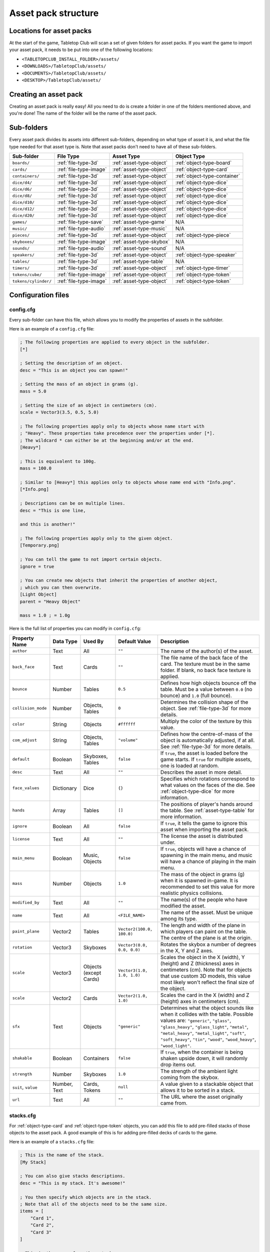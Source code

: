 ====================
Asset pack structure
====================

Locations for asset packs
-------------------------

At the start of the game, Tabletop Club will scan a set of given folders for
asset packs. If you want the game to import your asset pack, it needs to be
put into one of the following locations:

* ``<TABLETOPCLUB_INSTALL_FOLDER>/assets/``
* ``<DOWNLOADS>/TabletopClub/assets/``
* ``<DOCUMENTS>/TabletopClub/assets/``
* ``<DESKTOP>/TabletopClub/assets/``


Creating an asset pack
----------------------

Creating an asset pack is really easy! All you need to do is create a folder
in one of the folders mentioned above, and you're done! The name of the folder
will be the name of the asset pack.


Sub-folders
-----------

Every asset pack divides its assets into different sub-folders, depending on
what type of asset it is, and what the file type needed for that asset type is.
Note that asset packs don't need to have all of these sub-folders.

+--------------------------+------------------------+--------------------------+------------------------------+
| Sub-folder               | File Type              | Asset Type               | Object Type                  |
+==========================+========================+==========================+==============================+
| ``boards/``              | :ref:`file-type-3d`    | :ref:`asset-type-object` | :ref:`object-type-board`     |
+--------------------------+------------------------+--------------------------+------------------------------+
| ``cards/``               | :ref:`file-type-image` | :ref:`asset-type-object` | :ref:`object-type-card`      |
+--------------------------+------------------------+--------------------------+------------------------------+
| ``containers/``          | :ref:`file-type-3d`    | :ref:`asset-type-object` | :ref:`object-type-container` |
+--------------------------+------------------------+--------------------------+------------------------------+
| ``dice/d4/``             | :ref:`file-type-3d`    | :ref:`asset-type-object` | :ref:`object-type-dice`      |
+--------------------------+------------------------+--------------------------+------------------------------+
| ``dice/d6/``             | :ref:`file-type-3d`    | :ref:`asset-type-object` | :ref:`object-type-dice`      |
+--------------------------+------------------------+--------------------------+------------------------------+
| ``dice/d8/``             | :ref:`file-type-3d`    | :ref:`asset-type-object` | :ref:`object-type-dice`      |
+--------------------------+------------------------+--------------------------+------------------------------+
| ``dice/d10/``            | :ref:`file-type-3d`    | :ref:`asset-type-object` | :ref:`object-type-dice`      |
+--------------------------+------------------------+--------------------------+------------------------------+
| ``dice/d12/``            | :ref:`file-type-3d`    | :ref:`asset-type-object` | :ref:`object-type-dice`      |
+--------------------------+------------------------+--------------------------+------------------------------+
| ``dice/d20/``            | :ref:`file-type-3d`    | :ref:`asset-type-object` | :ref:`object-type-dice`      |
+--------------------------+------------------------+--------------------------+------------------------------+
| ``games/``               | :ref:`file-type-save`  | :ref:`asset-type-game`   | N/A                          |
+--------------------------+------------------------+--------------------------+------------------------------+
| ``music/``               | :ref:`file-type-audio` | :ref:`asset-type-music`  | N/A                          |
+--------------------------+------------------------+--------------------------+------------------------------+
| ``pieces/``              | :ref:`file-type-3d`    | :ref:`asset-type-object` | :ref:`object-type-piece`     |
+--------------------------+------------------------+--------------------------+------------------------------+
| ``skyboxes/``            | :ref:`file-type-image` | :ref:`asset-type-skybox` | N/A                          |
+--------------------------+------------------------+--------------------------+------------------------------+
| ``sounds/``              | :ref:`file-type-audio` | :ref:`asset-type-sound`  | N/A                          |
+--------------------------+------------------------+--------------------------+------------------------------+
| ``speakers/``            | :ref:`file-type-3d`    | :ref:`asset-type-object` | :ref:`object-type-speaker`   |
+--------------------------+------------------------+--------------------------+------------------------------+
| ``tables/``              | :ref:`file-type-3d`    | :ref:`asset-type-table`  | N/A                          |
+--------------------------+------------------------+--------------------------+------------------------------+
| ``timers/``              | :ref:`file-type-3d`    | :ref:`asset-type-object` | :ref:`object-type-timer`     |
+--------------------------+------------------------+--------------------------+------------------------------+
| ``tokens/cube/``         | :ref:`file-type-image` | :ref:`asset-type-object` | :ref:`object-type-token`     |
+--------------------------+------------------------+--------------------------+------------------------------+
| ``tokens/cylinder/``     | :ref:`file-type-image` | :ref:`asset-type-object` | :ref:`object-type-token`     |
+--------------------------+------------------------+--------------------------+------------------------------+


Configuration files
-------------------

.. _config-cfg:

config.cfg
^^^^^^^^^^

Every sub-folder can have this file, which allows you to modify the properties
of assets in the subfolder.

Here is an example of a ``config.cfg`` file:

.. code-block:: ini

   ; The following properties are applied to every object in the subfolder.
   [*]

   ; Setting the description of an object.
   desc = "This is an object you can spawn!"

   ; Setting the mass of an object in grams (g).
   mass = 5.0

   ; Setting the size of an object in centimeters (cm).
   scale = Vector3(3.5, 0.5, 5.0)

   ; The following properties apply only to objects whose name start with
   ; "Heavy". These properties take precedence over the properties under [*].
   ; The wildcard * can either be at the beginning and/or at the end.
   [Heavy*]

   ; This is equivalent to 100g.
   mass = 100.0

   ; Similar to [Heavy*] this applies only to objects whose name end with "Info.png".
   [*Info.png]

   ; Descriptions can be on multiple lines.
   desc = "This is one line,

   and this is another!"

   ; The following properties apply only to the given object.
   [Temporary.png]

   ; You can tell the game to not import certain objects.
   ignore = true

   ; You can create new objects that inherit the properties of another object,
   ; which you can then overwrite.
   [Light Object]
   parent = "Heavy Object"

   mass = 1.0 ; = 1.0g

Here is the full list of properties you can modify in ``config.cfg``:

+--------------------+------------+------------------+----------------------------+-----------------------------------------------------------------------------------------------------------------------------------------------------------------------------------+
| Property Name      | Data Type  | Used By          | Default Value              | Description                                                                                                                                                                       |
+====================+============+==================+============================+===================================================================================================================================================================================+
| ``author``         | Text       | All              | ``""``                     | The name of the author(s) of the asset.                                                                                                                                           |
+--------------------+------------+------------------+----------------------------+-----------------------------------------------------------------------------------------------------------------------------------------------------------------------------------+
| ``back_face``      | Text       | Cards            | ``""``                     | The file name of the back face of the card. The texture must be in the same folder. If blank, no back face texture is applied.                                                    |
+--------------------+------------+------------------+----------------------------+-----------------------------------------------------------------------------------------------------------------------------------------------------------------------------------+
| ``bounce``         | Number     | Tables           | ``0.5``                    | Defines how high objects bounce off the table. Must be a value between ``0.0`` (no bounce) and ``1.0`` (full bounce).                                                             |
+--------------------+------------+------------------+----------------------------+-----------------------------------------------------------------------------------------------------------------------------------------------------------------------------------+
| ``collision_mode`` | Number     | Objects, Tables  | ``0``                      | Determines the collision shape of the object. See :ref:`file-type-3d` for more details.                                                                                           |
+--------------------+------------+------------------+----------------------------+-----------------------------------------------------------------------------------------------------------------------------------------------------------------------------------+
| ``color``          | String     | Objects          | ``#ffffff``                | Multiply the color of the texture by this value.                                                                                                                                  |
+--------------------+------------+------------------+----------------------------+-----------------------------------------------------------------------------------------------------------------------------------------------------------------------------------+
| ``com_adjust``     | String     | Objects, Tables  | ``"volume"``               | Defines how the centre-of-mass of the object is automatically adjusted, if at all. See :ref:`file-type-3d` for more details.                                                      |
+--------------------+------------+------------------+----------------------------+-----------------------------------------------------------------------------------------------------------------------------------------------------------------------------------+
| ``default``        | Boolean    | Skyboxes, Tables | ``false``                  | If ``true``, the asset is loaded before the game starts. If ``true`` for multiple assets, one is loaded at random.                                                                |
+--------------------+------------+------------------+----------------------------+-----------------------------------------------------------------------------------------------------------------------------------------------------------------------------------+
| ``desc``           | Text       | All              | ``""``                     | Describes the asset in more detail.                                                                                                                                               |
+--------------------+------------+------------------+----------------------------+-----------------------------------------------------------------------------------------------------------------------------------------------------------------------------------+
| ``face_values``    | Dictionary | Dice             | ``{}``                     | Specifies which rotations correspond to what values on the faces of the die. See :ref:`object-type-dice` for more information.                                                    |
+--------------------+------------+------------------+----------------------------+-----------------------------------------------------------------------------------------------------------------------------------------------------------------------------------+
| ``hands``          | Array      | Tables           | ``[]``                     | The positions of player's hands around the table. See :ref:`asset-type-table` for more information.                                                                               |
+--------------------+------------+------------------+----------------------------+-----------------------------------------------------------------------------------------------------------------------------------------------------------------------------------+
| ``ignore``         | Boolean    | All              | ``false``                  | If ``true``, it tells the game to ignore this asset when importing the asset pack.                                                                                                |
+--------------------+------------+------------------+----------------------------+-----------------------------------------------------------------------------------------------------------------------------------------------------------------------------------+
| ``license``        | Text       | All              | ``""``                     | The license the asset is distributed under.                                                                                                                                       |
+--------------------+------------+------------------+----------------------------+-----------------------------------------------------------------------------------------------------------------------------------------------------------------------------------+
| ``main_menu``      | Boolean    | Music, Objects   | ``false``                  | If ``true``, objects will have a chance of spawning in the main menu, and music will have a chance of playing in the main menu.                                                   |
+--------------------+------------+------------------+----------------------------+-----------------------------------------------------------------------------------------------------------------------------------------------------------------------------------+
| ``mass``           | Number     | Objects          | ``1.0``                    | The mass of the object in grams (g) when it is spawned in-game. It is recommended to set this value for more realistic physics collisions.                                        |
+--------------------+------------+------------------+----------------------------+-----------------------------------------------------------------------------------------------------------------------------------------------------------------------------------+
| ``modified_by``    | Text       | All              | ``""``                     | The name(s) of the people who have modified the asset.                                                                                                                            |
+--------------------+------------+------------------+----------------------------+-----------------------------------------------------------------------------------------------------------------------------------------------------------------------------------+
| ``name``           | Text       | All              | ``<FILE_NAME>``            | The name of the asset. Must be unique among its type.                                                                                                                             |
+--------------------+------------+------------------+----------------------------+-----------------------------------------------------------------------------------------------------------------------------------------------------------------------------------+
| ``paint_plane``    | Vector2    | Tables           | ``Vector2(100.0, 100.0)``  | The length and width of the plane in which players can paint on the table. The centre of the plane is at the origin.                                                              |
+--------------------+------------+------------------+----------------------------+-----------------------------------------------------------------------------------------------------------------------------------------------------------------------------------+
| ``rotation``       | Vector3    | Skyboxes         | ``Vector3(0.0, 0.0, 0.0)`` | Rotates the skybox a number of degrees in the X, Y and Z axes.                                                                                                                    |
+--------------------+------------+------------------+----------------------------+-----------------------------------------------------------------------------------------------------------------------------------------------------------------------------------+
| ``scale``          | Vector3    | Objects          | ``Vector3(1.0, 1.0, 1.0)`` | Scales the object in the X (width), Y (height) and Z (thickness) axes in centimeters (cm). Note that for objects that use custom 3D models, this value most likely won't reflect  |
|                    |            | (except Cards)   |                            | the final size of the object.                                                                                                                                                     |
+--------------------+------------+------------------+----------------------------+-----------------------------------------------------------------------------------------------------------------------------------------------------------------------------------+
| ``scale``          | Vector2    | Cards            | ``Vector2(1.0, 1.0)``      | Scales the card in the X (width) and Z (height) axes in centimeters (cm).                                                                                                         |
+--------------------+------------+------------------+----------------------------+-----------------------------------------------------------------------------------------------------------------------------------------------------------------------------------+
| ``sfx``            | Text       | Objects          | ``"generic"``              | Determines what the object sounds like when it collides with the table. Possible values are: ``"generic"``, ``"glass"``, ``"glass_heavy"``, ``"glass_light"``, ``"metal"``,       |
|                    |            |                  |                            | ``"metal_heavy"``, ``"metal_light"``, ``"soft"``, ``"soft_heavy"``, ``"tin"``, ``"wood"``, ``"wood_heavy"``, ``"wood_light"``.                                                    |
+--------------------+------------+------------------+----------------------------+-----------------------------------------------------------------------------------------------------------------------------------------------------------------------------------+
| ``shakable``       | Boolean    | Containers       | ``false``                  | If ``true``, when the container is being shaken upside down, it will randomly drop items out.                                                                                     |
+--------------------+------------+------------------+----------------------------+-----------------------------------------------------------------------------------------------------------------------------------------------------------------------------------+
| ``strength``       | Number     | Skyboxes         | ``1.0``                    | The strength of the ambient light coming from the skybox.                                                                                                                         |
+--------------------+------------+------------------+----------------------------+-----------------------------------------------------------------------------------------------------------------------------------------------------------------------------------+
| ``suit``,          | Number,    | Cards, Tokens    | ``null``                   | A value given to a stackable object that allows it to be sorted in a stack.                                                                                                       |
| ``value``          | Text       |                  |                            |                                                                                                                                                                                   |
+--------------------+------------+------------------+----------------------------+-----------------------------------------------------------------------------------------------------------------------------------------------------------------------------------+
| ``url``            | Text       | All              | ``""``                     | The URL where the asset originally came from.                                                                                                                                     |
+--------------------+------------+------------------+----------------------------+-----------------------------------------------------------------------------------------------------------------------------------------------------------------------------------+


.. _stacks-cfg:

stacks.cfg
^^^^^^^^^^

For :ref:`object-type-card` and :ref:`object-type-token` objects, you can add
this file to add pre-filled stacks of those objects to the asset pack. A good
example of this is for adding pre-filled decks of cards to the game.

Here is an example of a ``stacks.cfg`` file:

.. code-block:: ini

   ; This is the name of the stack.
   [My Stack]

   ; You can also give stacks descriptions.
   desc = "This is my stack. It's awesome!"

   ; You then specify which objects are in the stack.
   ; Note that all of the objects need to be the same size.
   items = [
       "Card 1",
       "Card 2",
       "Card 3"
   ]

   ; This is the name of another stack.
   [My Friends Stack]

   desc = "My friend's stack isn't as good as my stack!"

   ; It doesn't matter if each object is on a new line.
   items = ["Trading Card 1", "Trading Card 2"]


Translations
^^^^^^^^^^^^

You can also provide translations for the names and descriptions of assets in
the asset pack! This is done using separate configuration files for each
language. The name of the file should be ``config.<locale>.cfg``, where
``<locale>`` is the `locale code
<https://docs.godotengine.org/en/stable/tutorials/i18n/locales.html>`_ for your
language.

.. note::

   The list of languages supported by the game is shown in the `README
   <https://github.com/drwhut/tabletop-club#languages>`_ file of the project.

   If the language you are translating to is not on this list, unfortunately
   you will not be able to see the results in-game. However, you can help to
   translate the project as a whole so your languages does become supported!
   See :ref:`translating-the-project` for more information.

.. note::

   These translation files are treated differently to other configuration files.
   You can only edit the ``name`` and ``desc`` properties of assets in these
   files. You also cannot apply translations to multiple assets at the same
   time with wildcards.

Here is an example of a Norwegian translation file, called ``config.nb.cfg``:

.. code-block:: ini

   ; The name here refers to the name of the asset in-game, NOT the name of
   ; the file. This should just be the file name, without the extension.
   [Chess]

   ; The name "Chess" in Norwegian.
   name = "Sjakk"

   ; A description in Norwegian, "A game for two people."
   desc = "Et spill for to personer."
